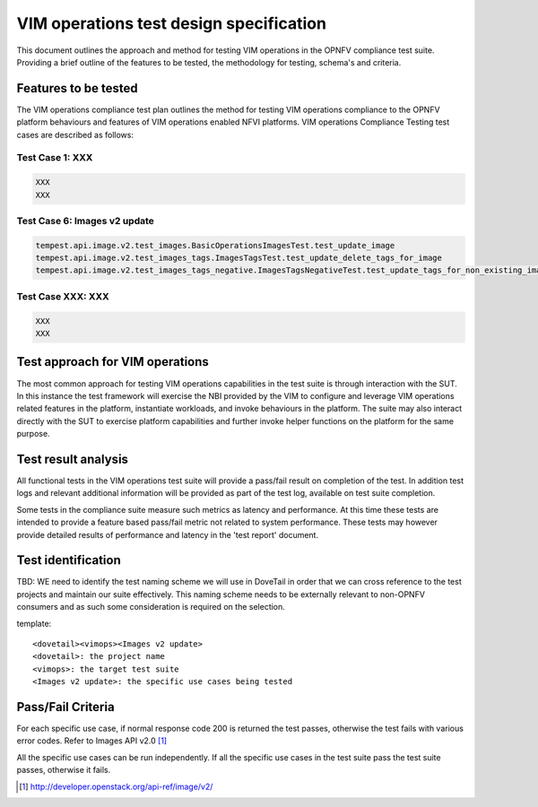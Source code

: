 .. This work is licensed under a Creative Commons Attribution 4.0
.. International License.
.. http://creativecommons.org/licenses/by/4.0
.. (c) OPNFV

========================================
VIM operations test design specification
========================================

This document outlines the approach and method for testing VIM operations in
the OPNFV compliance test suite. Providing a brief outline of the features to
be tested, the methodology for testing, schema's and criteria.

Features to be tested
=====================

The VIM operations compliance test plan outlines the method for testing VIM
operations compliance to the OPNFV platform behaviours and features of VIM
operations enabled NFVI platforms. VIM operations Compliance Testing test cases
are described as follows:

Test Case 1: XXX
---------------------------------------------------------------------------

.. code-block:: bash

    XXX
    XXX


Test Case 6: Images v2 update
---------------------------------------------------------------------------

.. code-block:: bash

    tempest.api.image.v2.test_images.BasicOperationsImagesTest.test_update_image
    tempest.api.image.v2.test_images_tags.ImagesTagsTest.test_update_delete_tags_for_image
    tempest.api.image.v2.test_images_tags_negative.ImagesTagsNegativeTest.test_update_tags_for_non_existing_image


Test Case XXX: XXX
---------------------------------------------------------------------------

.. code-block:: bash

    XXX
    XXX


Test approach for VIM operations
================================

The most common approach for testing VIM operations capabilities in the test
suite is through interaction with the SUT. In this instance the test framework
will exercise the NBI provided by the VIM to configure and leverage VIM
operations related features in the platform, instantiate workloads, and invoke
behaviours in the platform.  The suite may also interact directly with the
SUT to exercise platform capabilities and further invoke helper functions on
the platform for the same purpose.

Test result analysis
=====================

All functional tests in the VIM operations test suite will provide a pass/fail
result on completion of the test.  In addition test logs and relevant
additional information will be provided as part of the test log, available on
test suite completion.

Some tests in the compliance suite measure such metrics as latency and
performance.  At this time these tests are intended to provide a feature based
pass/fail metric not related to system performance. These tests may however
provide detailed results of performance and latency in the 'test report'
document.

Test identification
===================

TBD:  WE need to identify the test naming scheme we will use in DoveTail in
order that we can cross reference to the test projects and maintain our suite
effectively.  This naming scheme needs to be externally relevant to non-OPNFV
consumers and as such some consideration is required on the selection.

template:
::

    <dovetail><vimops><Images v2 update>
    <dovetail>: the project name
    <vimops>: the target test suite
    <Images v2 update>: the specific use cases being tested


Pass/Fail Criteria
===================

For each specific use case, if normal response code 200 is returned the test
passes, otherwise the test fails with various error codes. Refer to Images
API v2.0 [1]_

All the specific use cases can be run independently. If all the specific use
cases in the test suite pass the test suite passes, otherwise it fails.


.. [1] http://developer.openstack.org/api-ref/image/v2/
